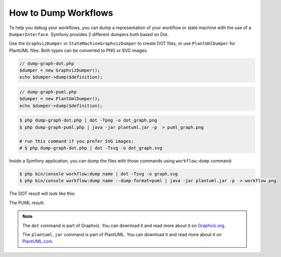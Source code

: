 .. index::
    single: Workflow; Dumping Workflows

How to Dump Workflows
=====================

To help you debug your workflows, you can dump a representation of your workflow
or state machine with the use of a ``DumperInterface``. Symfony provides 2
different dumpers both based on Dot.

Use the ``GraphvizDumper`` or ``StateMachineGraphvizDumper`` to create DOT
files, or use ``PlantUmlDumper`` for PlantUML files. Both types can be converted
to PNG or SVG images.

.. code-block:: php

    // dump-graph-dot.php
    $dumper = new GraphvizDumper();
    echo $dumper->dump($definition);

.. code-block:: php

    // dump-graph-puml.php
    $dumper = new PlantUmlDumper();
    echo $dumper->dump($definition);

.. code-block:: terminal

    $ php dump-graph-dot.php | dot -Tpng -o dot_graph.png
    $ php dump-graph-puml.php | java -jar plantuml.jar -p  > puml_graph.png

    # run this command if you prefer SVG images:
    # $ php dump-graph-dot.php | dot -Tsvg -o dot_graph.svg


Inside a Symfony application, you can dump the files with those commands using
``workflow:dump`` command:

.. code-block:: terminal

    $ php bin/console workflow:dump name | dot -Tsvg -o graph.svg
    $ php bin/console workflow:dump name --dump-format=puml | java -jar plantuml.jar -p  > workflow.png

The DOT result will look like this:

.. image:: /_images/components/workflow/blogpost.png

The PUML result:

.. image:: /_images/components/workflow/blogpost_puml.png



.. note::

    The ``dot`` command is part of Graphviz. You can download it and read
    more about it on `Graphviz.org`_.

    The ``plantuml.jar`` command is part of PlantUML. You can download it and
    read more about it on `PlantUML.com`_.


.. _Graphviz.org: http://www.graphviz.org
.. _PlantUML.com: http://plantuml.com/
